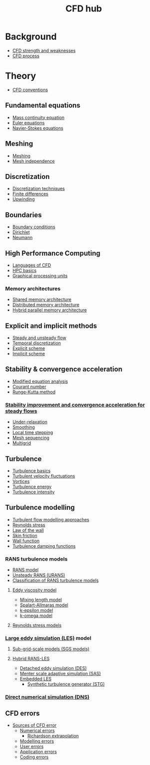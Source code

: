 :PROPERTIES:
:ID:       a1347854-68de-4ec7-a94f-99d7db3b2a01
:END:
#+title: CFD hub

* Background
- [[id:e9e1facf-6331-4052-a337-e9f14d5c06e5][CFD strength and weaknesses]]
- [[id:501f6284-468d-4b33-a967-5cd02933dae7][CFD process]]

* Theory
- [[id:9586f42a-7341-40f2-bd54-d514e965851a][CFD conventions]]
** Fundamental equations
- [[id:ad8a5073-fd5d-4c39-8b28-749060131385][Mass continuity equation]]
- [[id:04ab74b5-df67-47c1-aa87-33c022c84501][Euler equations]]
- [[id:917a4eb2-c4c0-4bbf-83d8-ed65ccef18f2][Navier-Stokes equations]]
** Meshing
- [[id:bd467448-61c5-4dfb-bdbb-2ea516628a0f][Meshing]]
- [[id:20e08c09-6934-401e-8f27-3375b09b314c][Mesh independence]]
** Discretization
- [[id:a1b71fda-3289-4304-9ee1-46c274781c76][Discretization techniques]]
- [[id:7b412b3c-ecce-47ff-a186-ef2fb10cf387][Finite differences]]
- [[id:0023b56a-2aaf-4155-85c3-e14076f7a59c][Upwinding]]
** Boundaries
- [[id:438274de-8894-4ba7-9f51-715e206bf46a][Boundary conditions]]
- [[id:90cde5d8-c57e-4a5a-b8f9-d45ebb90e413][Dirichlet]]
- [[id:0dca3e3a-7634-455c-914f-1e54ddd964e0][Neumann]]
** High Performance Computing
- [[id:56f918ca-8d08-4e59-96ef-3e1171c3094a][Languages of CFD]]
- [[id:725c9328-6390-45b6-aaab-2d73693f1ded][HPC basics]]
- [[id:e8430698-9481-4339-a037-b017fee7e4db][Graphical processing units]]
*** Memory architectures
- [[id:3f6851a8-5322-48f4-943e-d75101cd1190][Shared memory architecture]]
- [[id:154bdb9f-4f87-4420-8b9d-c28e50bbd842][Distributed memory architecture]]
- [[id:f822b835-5e6b-414e-a6ea-fea4c2b49a01][Hybrid parallel memory architecture]]
** Explicit and implicit methods
- [[id:9144ea7d-bb69-4755-99f5-ceeffe2bb21f][Steady and unsteady flow]]
- [[id:d20c1d12-c5cb-4518-8446-8b7bd9fedd1c][Temporal discretization]]
- [[id:b1d6e8fe-ce6a-431e-96bd-6a70ec809625][Explicit scheme]]
- [[id:575f159f-700d-460c-a20a-c69a2c32dfd2][Implicit scheme]]
** Stability & convergence acceleration
- [[id:9dc87607-4812-4d90-b9a4-047dd32f15d4][Modified equation analysis]]
- [[id:749b6fab-dcdb-4002-a20c-27ec3eefe53a][Courant number]]
- [[id:a476d1c7-c504-46f0-b590-f1d9bb1c7d85][Runge-Kutta method]]
*** [[id:01642bd1-dc9b-409c-8c2c-629d360f1711][Stability improvement and convergence acceleration for steady flows]]
- [[id:9f59b5dd-4631-4d98-b648-08285746785a][Under-relaxation]]
- [[id:518a9824-39c6-4518-8ce1-265801a13db9][Smoothing]]
- [[id:9b661dd3-b4e4-4f86-b93b-bb6fe14c01d7][Local time stepping]]
- [[id:a7d7763c-2bd2-4bea-ab95-08de63774596][Mesh sequencing]]
- [[id:e3f4f157-9728-4e7b-a2f7-963794f07f06][Multigrid]]
** Turbulence
- [[id:5756548b-007f-44a6-8a69-65c43cbc292e][Turbulence basics]]
- [[id:14e9937f-54c1-49ca-8a4f-d6536dcd26c5][Turbulent velocity fluctuations]]
- [[id:6cb2f926-6c0f-4f85-97f6-683e49cedc4e][Vortices]]
- [[id:be1fab88-52ca-46d0-a785-e4c96451a113][Turbulence energy]]
- [[id:507c5286-9a95-4097-beb2-c5d4e66d58fc][Turbulence intensity]]
** Turbulence modelling
- [[id:c69e13c0-095c-4ca7-ab97-73aecd403f17][Turbulent flow modelling approaches]]
- [[id:e43e1cea-99a7-47c1-99c1-5741791b2461][Reynolds stress]]
- [[id:edb88f7a-ab59-41c7-a56a-fd8f4045aa1f][Law of the wall]]
- [[id:f8682b5f-004d-4adc-bd74-e106b0b3c189][Skin friction]]
- [[id:bc2b8c3e-de65-4cc8-bc45-37f43cf96c21][Wall function]]
- [[id:c10a3e7e-d03c-4e1f-82cd-bcfb440f0ae8][Turbulence damping functions]]
*** RANS turbulence models
- [[id:ca2a74bf-52f8-4b77-a304-5cbe431143d5][RANS model]]
- [[id:8123d739-956e-43ef-8722-2640c20ff625][Unsteady RANS (URANS)]]
- [[id:a7243ebf-569e-41cd-a90a-ed77985a9c68][Classification of RANS turbulence models]]
**** [[id:341e55e9-c2df-4daf-a31e-fac9337e1638][Eddy viscosity model]]
  - [[id:59f4c0f0-aa08-48a1-9c19-a62e780206b1][Mixing length model]]
  - [[id:3cef5865-53ef-4172-ade7-6cf131e29090][Spalart-Allmaras model]]
  - [[id:8ac1d8d9-9fad-42a0-ac17-ef6ea006599f][k-epsilon model]]
  - [[id:1b39f326-0fe2-4af4-a9ac-b54a20564a6e][k-omega model]]
**** [[id:9ef2efbc-b063-44b7-850a-4db9da7111d3][Reynolds stress models]]
*** [[id:ed6d4951-4845-4989-8415-824d8bca1d10][Large eddy simulation (LES)]] model
**** [[id:d6ce0500-0fd1-40fb-8b51-8f8ce1cfe0e9][Sub-grid-scale models (SGS models)]]
**** [[id:6c45dc70-7e68-4a12-b98e-27bea5368cbc][Hybrid RANS-LES]]
- [[id:62601e83-ac19-470d-81b8-f056d3f674fd][Detached eddy simulation (DES)]]
- [[id:215a6a61-a14e-40b2-b24f-c20b295463ab][Menter scale adaptive simulation (SAS)]]
- [[id:a9df2e1a-d174-4f0b-b582-df041d654c22][Embedded LES]]
  - [[id:db019dbc-aa82-4cbf-ba1d-ec2fd36519e5][Synthetic turbulence generator (STG)]]
*** [[id:09bf99d7-e7ec-46d2-90f8-763ef2a9fd14][Direct numerical simulation (DNS)]]
** CFD errors
- [[id:b41607a5-ab5f-443f-9178-5fa9d466ef4a][Sources of CFD error]]
  - [[id:e68eade6-677d-43ec-960e-dac6286511d4][Numerical errors]]
    - [[id:a52e293f-ac9a-4e2f-92d9-eaf0e3b87efe][Richardson extrapolation]]
  - [[id:d2175b22-bd20-4003-bb06-996e301bba07][Modelling errors]]
  - [[id:c885e66d-c5f2-4c4d-bf1f-b86a411e3d76][User errors]]
  - [[id:b37e0f8d-939c-44a4-a219-3cc806a222ba][Application errors]]
  - [[id:42d4d94d-0a66-4d56-8b8f-01200fd6f8d9][Coding errors]]
